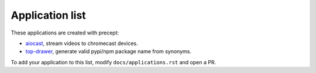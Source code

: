 .. _applications:

Application list
================

These applications are created with precept:

- `aiocast <https://github.com/T4rk1n/aiocast>`_, stream videos to chromecast devices.
- `top-drawer <https://github.com/T4rk1n/top-drawer>`_, generate valid pypi/npm package name from synonyms.

To add your application to this list, modify ``docs/applications.rst`` and open
a PR.
